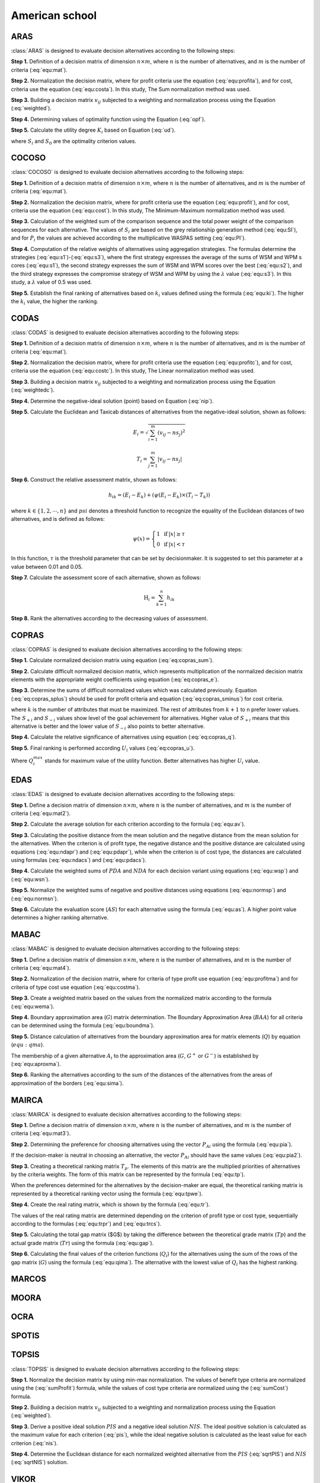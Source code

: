 .. _american_school:

=============
American school
=============



ARAS
=======================

:class:`ARAS` is designed to evaluate decision alternatives according to the following steps:

**Step 1.** Definition of a decision matrix of dimension :math:`n \times m`, where :math:`n` is the number of
alternatives, and :math:`m` is the number of criteria (:eq:`equ:mat`).

.. math::
    \begin{equation}
    x_{i j}=\left[\begin{array}{llll}
    x_{11} & x_{12} & \ldots & x_{1 m} \\
    x_{21} & x_{22} & \ldots & x_{2 m} \\
    \ldots & \ldots & \ldots & \ldots \\
    x_{n 1} & x_{n 2} & \ldots & x_{n m}
    \end{array}\right]
    \end{equation}
    :label: equ:mat

**Step 2.** Normalization the decision matrix, where for profit criteria use the equation (:eq:`equ:profita`), and for
cost, criteria use the equation (:eq:`equ:costa`). In this study, The Sum normalization method was used.

.. math::
    \begin{equation}
        r_{ij} = \frac{x_{ij}}{\sum_m^{i=0}x_{ij}}
    \end{equation}
    :label: equ:profita

.. math::
    \begin{equation}
        r_{ij} = \frac{\frac{1}{x_{ij}}}{\sum_m^{i=0}\frac{1}{x_{ij}}}
    \end{equation}
    :label: equ:costa

**Step 3.** Building a decision matrix :math:`v_{ij}` subjected to a weighting and normalization process using the
Equation (:eq:`weighted`).

.. math::
    \begin{equation}
        v_{ij} = w_{j}r_{ij} \label{weighted}
    \end{equation}
    :label: weighted

**Step 4.** Determining values of optimality function using the Equation (:eq:`opf`).


.. math::
    \begin{equation}
        S_i = \sum_{j=1}^{n} v_{ij}
    \end{equation}
    :label: opf

**Step 5.** Calculate the utility degree :math:`K_i` based on Equation (:eq:`ud`).

.. math::
    \begin{equation}
        K_i = \frac{S_i}{S_0}
    \end{equation}
    :label: ud

where :math:`S_i` and :math:`S_0` are the optimality criterion values.


COCOSO
=======================

:class:`COCOSO` is designed to evaluate decision alternatives according to the following steps:

**Step 1.** Definition of a decision matrix of dimension :math:`n \times m`, where :math:`n` is the number of
alternatives, and :math:`m` is the number of criteria (:eq:`equ:mat`).

.. math::
    \begin{equation}
    x_{i j}=\left[\begin{array}{llll}
    x_{11} & x_{12} & \ldots & x_{1 m} \\
    x_{21} & x_{22} & \ldots & x_{2 m} \\
    \ldots & \ldots & \ldots & \ldots \\
    x_{n 1} & x_{n 2} & \ldots & x_{n m}
    \end{array}\right]
    \end{equation}
    :label: equ:mat



**Step 2.** Normalization the decision matrix, where for profit criteria use the equation (:eq:`equ:profit`), and for
cost, criteria use the equation (:eq:`equ:cost`). In this study, The Minimum-Maximum normalization method was used.

.. math::
    \begin{equation}
        r_{ij} = \frac{x_{ij} - \min_{i}{x_{ij}}}{\max_{i}{x_{ij}} - \min_{i}{x_{ij}}}
    \end{equation}
    :label: equ:profit

.. math::
    \begin{equation}
        r_{ij} = \frac{\max_{i}{x_{ij}} - x_{ij}}{\max_{i}{x_{ij}} - \min_{i}{x_{ij}}}
    \end{equation}
    :label: equ:cost


**Step 3.** Calculation of the weighted sum of the comparison sequence and the total power weight of the comparison
sequences for each alternative. The values of :math:`S_i` are based on the grey relationship generation method
(:eq:`equ:SI`), and for :math:`P_i` the values are achieved according to the multiplicative WASPAS setting
(:eq:`equ:PI`).


.. math::
    \begin{equation}
        S_i = \sum_{j=1}^{n} (w_j r_{ij})
    \end{equation}
    :label: equ:SI

.. math::
    \begin{equation}
        P_i = \sum_{j=1}^{n} (r_{ij})^{w_j}
    \end{equation}
    :label: equ:PI


**Step 4.** Computation of the relative weights of alternatives using aggregation strategies. The formulas determine the
strategies (:eq:`equ:s1`)-(:eq:`equ:s3`), where the first strategy expresses the average of the sums of WSM and WPM s
cores (:eq:`equ:s1`), the second strategy expresses the sum of WSM and WPM scores over the best (:eq:`equ:s2`), and the
third strategy expresses the compromise strategy of WSM and WPM by using the :math:`\lambda` value (:eq:`equ:s3`).
In this study, a :math:`\lambda` value of 0.5 was used.

.. math::
    \begin{equation}
    k_{i a}=\frac{P_{i}+S_{i}}{\sum_{i=1}^{m}\left(P_{i}+S_{i}\right)}
    \end{equation}
    :label: equ:s1

.. math::
    \begin{equation}
    k_{i b}=\frac{S_{i}}{\min _{i} S_{i}}+\frac{P_{i}}{\min _{i} P_{i}}
    \end{equation}
    :label: equ:s2

.. math::
    \begin{equation}
    k_{i c}=\frac{\lambda\left(S_{i}\right)+(1-\lambda)\left(P_{i}\right)}{\left(\lambda \max _{i} S_{i}+(1-\lambda) \max _{i} P_{i}\right)} ; \quad 0 \leqslant \lambda \leqslant 1
    \end{equation}
    :label: equ:s3

**Step 5.** Establish the final ranking of alternatives based on :math:`k_i` values defined using the formula
(:eq:`equ:ki`). The higher the :math:`k_i` value, the higher the ranking.

.. math::
    \begin{equation}
    k_{i}=\left(k_{i a} k_{i b} k_{i c}\right)^{\frac{1}{3}}+\frac{1}{3}\left(k_{i a}+k_{i b}+k_{i c}\right)
    \end{equation}
    :label: equ:ki

CODAS
=======================

:class:`CODAS` is designed to evaluate decision alternatives according to the following steps:

**Step 1.** Definition of a decision matrix of dimension :math:`n \times m`, where :math:`n` is the number of
alternatives, and :math:`m` is the number of criteria (:eq:`equ:mat`).

.. math::
    \begin{equation}
    x_{i j}=\left[\begin{array}{llll}
    x_{11} & x_{12} & \ldots & x_{1 m} \\
    x_{21} & x_{22} & \ldots & x_{2 m} \\
    \ldots & \ldots & \ldots & \ldots \\
    x_{n 1} & x_{n 2} & \ldots & x_{n m}
    \end{array}\right]
    \end{equation}
    :label: equ:mat

**Step 2.** Normalization the decision matrix, where for profit criteria use the equation (:eq:`equ:profitc`), and for
cost, criteria use the equation (:eq:`equ:costc`). In this study, The Linear normalization method was used.

.. math::
    \begin{equation}
        r_{ij} = \frac{x_{ij}}{\max_i x_{ij}}
    \end{equation}
    :label: equ:profitc

.. math::
    \begin{equation}
        r_{ij} = \frac{\min_i x_{ij}}{x_{ij}}
    \end{equation}
    :label: equ:costc

**Step 3.** Building a decision matrix :math:`v_{ij}` subjected to a weighting and normalization process using the
Equation (:eq:`weightedc`).

.. math::
    \begin{equation}
        v_{ij} = w_{j}r_{ij} \label{weightedc}
    \end{equation}
    :label: weightedc

**Step 4.** Determine the negative-ideal solution (point) based on Equation (:eq:`nip`).

.. math::
    \begin{equation}
        ns_j = \min_i {v_ij}
    \end{equation}
    :label: nip

**Step 5.** Calculate the Euclidean and Taxicab distances of alternatives from the negative-ideal solution, shown as
follows:

.. math::
    \begin{equation}
        E_i = \sqrt{\sum_{i=1}^m \left ( v_{ij} - ns_j \right)^2}
    \end{equation}

.. math::
    \begin{equation}
        T_i = \sum_{j=1}^m \left | v_{ij} - ns_j \right |
    \end{equation}

**Step 6.** Construct the relative assessment matrix, shown as follows:

.. math::
    \begin{equation}
        h_{i k}=\left(E_{i}-E_{k}\right)+\left(\psi\left(E_{i}-E_{k}\right) \times\left(T_{i}-T_{k}\right)\right)
    \end{equation}

where :math:`k \in \left \{ 1,2,\cdots,n \right \}` and :math:`psi` denotes a threshold function to recognize the
equality of the Euclidean distances of two alternatives, and is defined as follows:

.. math::
    \begin{equation}
        \psi(x)=\left\{\begin{array}{lll}
        1 & \text { if } & |x| \geq \tau \\
        0 & \text { if } & |x|<\tau
        \end{array}\right.
    \end{equation}

In this function, :math:`\tau` is the threshold parameter that can be set by decisionmaker. It is suggested to set this
parameter at a value between 0.01 and 0.05.

**Step 7.** Calculate the assessment score of each alternative, shown as follows:

.. math::
    \begin{equation}
    \mathrm{H}_{i}=\sum_{k=1}^{n} h_{i k}
    \end{equation}

**Step 8.** Rank the alternatives according to the decreasing values of assessment.

COPRAS
=======================

:class:`COPRAS` is designed to evaluate decision alternatives according to the following steps:

**Step 1.** Calculate normalized decision matrix using equation (:eq:`eq:copras_sum`).

.. math::
    \begin{equation}
        r_{i j}=\frac{x_{i j}}{\sum_{i=1}^{m} x_{i j}}
    \end{equation}
    :label: eq:copras_sum


**Step 2.** Calculate difficult normalized decision matrix, which represents multiplication of the normalized decision
matrix elements with the appropriate weight coefficients using equation (:eq:`eq:copras_e`).

.. math::
    \begin{equation}
        v_{ij} = r_{ij} \cdot w_j
    \end{equation}
    :label: eq:copras_e

**Step 3.** Determine the sums of difficult normalized values which was calculated previously. Equation
(:eq:`eq:copras_splus`) should be used for profit criteria and equation (:eq:`eq:copras_sminus`) for cost criteria.

.. math::
    \begin{equation}
        S_{+i}=\sum_{j=1}^{k} v_{i j}
    \end{equation}
    :label: eq:copras_splus

.. math::
    \begin{equation}
        S_{-i}=\sum_{j=k+1}^{n} v_{i j}
    \end{equation}
    :label: eq:copras_sminus

where :math:`k` is the number of attributes that must be maximized. The rest of attributes from :math:`k+1` to n prefer
lower values. The :math:`S_{+i}` and :math:`S_{-i}` values show level of the goal achievement for alternatives. Higher
value of :math:`S_{+i}` means that this alternative is better and the lower value of :math:`S_{-i}` also points to
better alternative.

**Step 4.** Calculate the relative significance of alternatives using equation (:eq:`eq:copras_q`).

.. math::
    \begin{equation}
        \label{eq:copras_q}
        Q_{i}=S_{+i}+\frac{S_{-\min } \cdot \sum_{i=1}^{m} S_{-i}}{S_{-i} \cdot \sum_{i=1}^{m}\left(\frac{S_{-\min }}{S_{-i}}\right)}
    \end{equation}
    :label: eq:copras_q

**Step 5.** Final ranking is performed according :math:`U_i` values (:eq:`eq:copras_u`).

.. math::
    \begin{equation}
        U_i = \frac{Q_i}{Q^{max}_i} \cdot 100\%
    \end{equation}
    :label: eq:copras_u

Where :math:`Q^{max}_i` stands for maximum value of the utility function. Better alternatives has higher :math:`U_i`
value.

EDAS
=======================

:class:`EDAS` is designed to evaluate decision alternatives according to the following steps:

**Step 1.** Define a decision matrix of dimension :math:`n \times m`, where :math:`n` is the number of alternatives,
and :math:`m` is the number of criteria (:eq:`equ:mat2`).

.. math::
    \begin{equation}
    X_{i j}=\left[\begin{array}{llll}
    x_{11} & x_{12} & \ldots & x_{1 m} \\
    x_{21} & x_{22} & \ldots & x_{2 m} \\
    \ldots & \ldots & \ldots & \ldots \\
    x_{n 1} & x_{n 2} & \ldots & x_{n m}
    \end{array}\right]
    \end{equation}
    :label: equ:mat2

**Step 2.** Calculate the average solution for each criterion according to the formula (:eq:`equ:av`).

.. math::
    \begin{equation}
    A V_{j}=\frac{\sum_{i=1}^{n} X_{i j}}{n}
    \end{equation}
    :label: equ:av

**Step 3.** Calculating the positive distance from the mean solution and the negative distance from the mean solution
for the alternatives. When the criterion is of profit type, the negative distance and the positive distance are
calculated using equations (:eq:`equ:ndapr`) and (:eq:`equ:pdapr`), while when the criterion is of cost type, the
distances are calculated using formulas (:eq:`equ:ndacs`) and (:eq:`equ:pdacs`).

.. math::
    \begin{equation}
    PDA_{i j} = \frac{\max \left(0,\left(X_{i j}-A V_{j}\right)\right)}{A V_{j}}
    \end{equation}
    :label: equ:pdapr

.. math::
    \begin{equation}
    NDA_{i j}=\frac{\max \left(0,\left(A V_{j}-X_{i j}\right)\right)}{A V_{j}}
    \end{equation}
    :label: equ:ndapr

.. math::
    \begin{equation}
    P D A_{i j}=\frac{\max \left(0,\left(A V_{j}-X_{i j}\right)\right)}{A V_{j}}
    \end{equation}
    :label: equ:pdacs

.. math::
    \begin{equation}
    N D A_{i j}=\frac{\max \left(0,\left(X_{i j}-A V_{j}\right)\right)}{A V_{j}}
    \end{equation}
    :label: equ:ndacs

**Step 4.** Calculate the weighted sums of :math:`PDA` and :math:`NDA` for each decision variant using equations
(:eq:`equ:wsp`) and (:eq:`equ:wsn`).

.. math::
    \begin{equation}
    \mathrm{A} SP_{i}=\sum_{j=1}^{m} w_{j} P D A_{i j}
    \end{equation}
    :label: equ:wsp

.. math::
    \begin{equation}
    SN_{i}=\sum_{j=1}^{m} w_{j} N D A_{i j}
    \end{equation}
    :label: equ:wsn


**Step 5.** Normalize the weighted sums of negative and positive distances using equations (:eq:`equ:normsp`) and
(:eq:`equ:normsn`).

.. math::
    \begin{equation}
    N S P_{i}=\frac{S P_{i}}{\max _{i}\left(S P_{i}\right)}
    \end{equation}
    :label: equ:normsp

.. math::
    \begin{equation}
    N S N_{i}=1-\frac{S N_{i}}{\max _{i}\left(S N_{i}\right)}
    \end{equation}
    :label: equ:normsn


**Step 6.** Calculate the evaluation score (:math:`AS`) for each alternative using the formula (:eq:`equ:as`). A higher
point value determines a higher ranking alternative.

.. math::
    \begin{equation}
    A S_{i}=\frac{1}{2}\left(N S P_{i}+N S N_{i}\right)
    \end{equation}
    :label: equ:as

MABAC
=======================
:class:`MABAC` is designed to evaluate decision alternatives according to the following steps:


**Step 1.** Define a decision matrix of dimension :math:`n \times m`, where :math:`n` is the number of alternatives,
and :math:`m` is the number of criteria (:eq:`equ:mat4`).

.. math::
    \begin{equation}
    x_{i j}=\left[\begin{array}{llll}
    x_{11} & x_{12} & \ldots & x_{1 m} \\
    x_{21} & x_{22} & \ldots & x_{2 m} \\
    \ldots & \ldots & \ldots & \ldots \\
    x_{n 1} & x_{n 2} & \ldots & x_{n m}
    \end{array}\right]
    \end{equation}
    :label: equ:mat4


**Step 2.** Normalization of the decision matrix, where for criteria of type profit use equation (:eq:`equ:profitma`)
and for criteria of type cost use equation (:eq:`equ:costma`).

.. math::
    \begin{equation}
    n_{i j}=\frac{x_{i j}- \min x_{i}}{\max x_{i}- \min x_{i}}
    \end{equation}
    :label: equ:profitma

.. math::
    \begin{equation}
    n_{i j}=\frac{x_{i j}- \max x_{i}}{\min x_{i} - \max x_{i}}
    \end{equation}
    :label: equ:costma

**Step 3.** Create a weighted matrix based on the values from the normalized matrix according to the formula
(:eq:`equ:wema`).

.. math::
    \begin{equation}
    v_{i j}=w_{i} \cdot\left(n_{i j}+1\right)
    \end{equation}
    :label: equ:wema


**Step 4.** Boundary approximation area (:math:`G`) matrix determination. The Boundary Approximation Area (:math:`BAA`)
for all criteria can be determined using the formula (:eq:`equ:boundma`).

.. math::
    \begin{equation}
    g_{i}=\left(\prod_{j=1}^{m} v_{i j}\right)^{1 / m}
    \end{equation}
    :label: equ:boundma


**Step 5.** Distance calculation of alternatives from the boundary approximation area for matrix elements (:math:`Q`) by
equation (:math:`equ:qma`).

.. math::
    \begin{equation}
    Q=\left[\begin{array}{cccc}
    v_{11}-g_{1} & v_{12}-g_{2} & \ldots & v_{1 n}-g_{n} \\
    v_{21}-g_{1} & v_{22}-g_{2} & \ldots & v_{2 n}-g_{n} \\
    \ldots & \ldots & \ldots & \ldots \\
    v_{m 1}-g_{1} & v_{m 2}-g_{2} & \ldots & v_{m n}-g_{n}
    \end{array}\right]=\left[\begin{array}{cccc}
    q_{11} & q_{12} & \ldots & q_{1 n} \\
    q_{21} & q_{22} & & q_{2 n} \\
    \ldots & \ldots & \ldots & \ldots \\
    q_{m 1} & q_{m 2} & \ldots & q_{m n}
    \end{array}\right]
    \end{equation}
    :label: equ:qma

The membership of a given alternative :math:`A_i` to the approximation area (:math:`G`, :math:`G^{+}` or :math:`G^{-}`)
is established by (:eq:`equ:aproxma`).

.. math::
    \begin{equation}
    A_{i} \in\left\{\begin{array}{lll}
    G^{+} & \text {if } & q_{i j}>0 \\
    G & \text { if } & q_{i j}=0 \\
    G^{-} & \text {if } & q_{i j}<0
    \end{array}\right.
    \end{equation}
    :label: equ:aproxma

**Step 6.** Ranking the alternatives according to the sum of the distances of the alternatives from the areas of
approximation of the borders (:eq:`equ:sima`).

.. math::
    \begin{equation}
    S_{i}=\sum_{j=1}^{n} q_{i j}, \quad j=1,2, \ldots, n, \quad i=1,2, \ldots, m
    \end{equation}
    :label: equ:sima

MAIRCA
=======================

:class:`MAIRCA` is designed to evaluate decision alternatives according to the following steps:

**Step 1.** Define a decision matrix of dimension :math:`n \times m`, where :math:`n` is the number of alternatives,
and :math:`m` is the number of criteria (:eq:`equ:mat3`).

.. math::
    \begin{equation}
    x_{i j}=\left[\begin{array}{llll}
    x_{11} & x_{12} & \ldots & x_{1 m} \\
    x_{21} & x_{22} & \ldots & x_{2 m} \\
    \ldots & \ldots & \ldots & \ldots \\
    x_{n 1} & x_{n 2} & \ldots & x_{n m}
    \end{array}\right]
    \end{equation}
    :label: equ:mat3


**Step 2.** Determining the preference for choosing alternatives using the vector :math:`P_{Ai}` using the formula
(:eq:`equ:pia`).

.. math::
    \begin{equation}
    P_{A i}=\frac{1}{n} ; \sum_{i=1}^{n} P_{A i}=1, i=1,2, \ldots, n
    \end{equation}
    :label: equ:pia

If the decision-maker is neutral in choosing an alternative, the vector :math:`P_{Ai}` should have the same values
(:eq:`equ:pia2`).

.. math::
    \begin{equation}
    P_{A 1}=P_{A 2}=\ldots=P_{A n}
    \end{equation}
    :label: equ:pia2


**Step 3.** Creating a theoretical ranking matrix :math:`T_p`. The elements of this matrix are the multiplied priorities
of alternatives by the criteria weights. The form of this matrix can be represented by the formula (:eq:`equ:tp`).

.. math::
    \begin{equation}
    T_{p}=\left[\begin{array}{cccc}
    t_{p 11} & t_{p 12} & \ldots & t_{p 1 m} \\
    t_{p 21} & t_{p 22} & \ldots & t_{p 2 m} \\
    \ldots & \cdots & \ldots & \ldots \\
    t_{p n 1} & t_{p n 2} & \ldots & t_{p n m}
    \end{array}\right] = \left[\begin{array}{cccc}
    P_{A 1} \cdot w_{1} & P_{A 1} \cdot w_{2} & \ldots & P_{A 1} \cdot w_{m} \\
    P_{A 2} \cdot w_{1} & P_{A 2} \cdot w_{2} & \ldots & P_{A m} \cdot w_{m} \\
    \ldots & \ldots & \ldots & \ldots \\
    P_{A n} \cdot w_{1} & P_{A n} \cdot w_{2} & \ldots & P_{A n} \cdot w_{m}
    \end{array}\right]
    \end{equation}
    :label: equ:tp

When the preferences determined for the alternatives by the decision-maker are equal, the theoretical ranking matrix is
represented by a theoretical ranking vector using the formula (:eq:`equ:tpwe`).

.. math::
    \begin{equation}
    T_p =
    \left[\begin{array}{cccc}
    t_{p 11} & t_{p 12} & \ldots & t_{p 1 n}
    \end{array}\right]=
    \left[\begin{array}{llll}
    p_{A 1} . w_{1} & p_{A 1} \cdot w_{2} & \ldots & p_{A 1} \cdot w_{n}
    \end{array}\right]
    \end{equation}
    :label: equ:tpwe


**Step 4.** Create the real rating matrix, which is shown by the formula (:eq:`equ:tr`).

.. math::
    \begin{equation}
    T_r =
    \left[\begin{array}{cccc}
    t_{r 11} & t_{r 12} & \ldots & t_{r 1 m} \\
    t_{r 21} & t_{r 22} & \ldots & t_{r 2 m} \\
    \ldots & \ldots & \ldots & \ldots \\
    t_{r n 1} & t_{r n 2} & \ldots & t_{r n m}
    \end{array}\right]
    \end{equation}
    :label: equ:tr


The values of the real rating matrix are determined depending on the criterion of profit type or cost type, sequentially
according to the formulas (:eq:`equ:trpr`) and (:eq:`equ:trcs`).

.. math::
    \begin{equation}
    \label{equ:trpr}
    t_{r i j}=t_{p i j} \cdot\left(\frac{x_{i j}-\min x_{j}}{\max x_{j}-\min x_{j}}\right)
    \end{equation}
    :label: equ:trpr

.. math::
    \begin{equation}
    \label{equ:trcs}
    t_{r i j}=t_{p i j} \cdot\left(\frac{x_{i j}-\max x_{j}}{\min x_{j}-\max x_{j}}\right)
    \end{equation}
    :label: equ:trcs

**Step 5.** Calculating the total gap matrix ($G$) by taking the difference between the theoretical grade matrix
(:math:`Tp`) and the actual grade matrix (:math:`Tr`) using the formula (:eq:`equ:gap`).

.. math::
    \begin{equation}
    G=T_{p}-T_{r}= \left[\begin{array}{cccc}
    t_{p 11}-t_{r 11} & t_{p 12}-t_{r 12} & \ldots & t_{p 1 m}-t_{r 1 m} \\
    t_{p 21}-t_{r 21} & t_{p 21}-t_{r 21} & \ldots & t_{p 2 m}-t_{r 2 m} \\
    \ldots & \ldots & \ldots & \ldots \\
    t_{p n 1}-t_{r n 1} & t_{p n 2}-t_{r n 2} & \ldots & t_{p n m}-t_{r n m}
    \end{array}\right]
    \end{equation}
    :label: equ:gap

**Step 6.** Calculating the final values of the criterion functions (:math:`Q_i`) for the alternatives using the sum of
the rows of the gap matrix (:math:`G`) using the formula (:eq:`equ:qima`). The alternative with the lowest value of
:math:`Q_i` has the highest ranking.

.. math::
    \begin{equation}
    \label{equ:qima}
    Q_{i}=\sum_{j=1}^{m} g_{i j} \quad i=1,2, \ldots, n
    \end{equation}
    :label: equ:qima

MARCOS
=======================

MOORA
=======================

OCRA
=======================

SPOTIS
=======================

TOPSIS
=======================

:class:`TOPSIS` is designed to evaluate decision alternatives according to the following steps:

**Step 1.** Normalize the decision matrix by using min-max normalization. The values of benefit type criteria are
normalized using the (:eq:`sumProfit`) formula, while the values of cost type criteria are normalized using the
(:eq:`sumCost`) formula.

.. math::
    \begin{equation}
        r_{ij} = \frac{x_{ij} - \min(x_j)}{\max(x_j) - \min(x_j)}\
    \end{equation}
    :label: sumProfit

.. math::
    \begin{equation}
        r_{ij} = \frac{\max(x_j) - x_{ij}}{\max(x_j) - \min(x_j)}
    \end{equation}
    :label: sumCost

**Step 2.** Building a decision matrix :math:`v_{ij}` subjected to a weighting and normalization process using the
Equation (:eq:`weighted`).

.. math::
    \begin{equation}
        v_{ij} = w_{j}r_{ij} \label{weighted}
    \end{equation}
    :label: weighted

**Step 3.** Derive a positive ideal solution :math:`PIS` and a negative ideal solution :math:`NIS`. The ideal positive
solution is calculated as the maximum value for each criterion (:eq:`pis`), while the ideal negative solution is
calculated as the least value for each criterion (:eq:`nis`).

.. math::
    \begin{equation}
        v_{j}^{+} =  \{v_{1}^{+},  v_{2}^{+},  \dots,  v_{n}^{+} \} = \{\max_{j}(v_{ij}) \}
    \end{equation}
    :label: pis

.. math::
    \begin{equation}
        v_{j}^{-} = \{v_{1}^{-},  v_{2}^{-},  \dots,  v_{n}^{-} \}=  \{\min_{j}(v_{ij}) \}
    \end{equation}
    :label: nis

**Step 4.** Determine the Euclidean distance for each normalized weighted alternative from the :math:`PIS` (:eq:`sqrtPIS`)
and :math:`NIS` (:eq:`sqrtNIS`) solution.

.. math::
    \begin{equation}
        D_{i}^{+} = \sqrt{\sum_{j=1}^{n}(v_{ij}-v_{j}^{+})^{2}}
    \end{equation}
    :label: sqrtPIS

.. math::
    \begin{equation}
        D_{i}^{-} = \sqrt{\sum_{j=1}^{n}(v_{ij}-v_{j}^{-})^{2}}
    \end{equation}
    :label: sqrtNIS

VIKOR
=======================